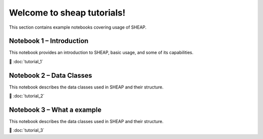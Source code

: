 Welcome to sheap tutorials!
===========================

This section contains example notebooks covering usage of SHEAP.

Notebook 1 – Introduction
-------------------------

This notebook provides an introduction to SHEAP, basic usage, and some of its capabilities.

📘 :doc:`tutorial_1`


Notebook 2 – Data Classes
-------------------------

This notebook describes the data classes used in SHEAP and their structure.

📘 :doc:`tutorial_2`


Notebook 3 – What a example
---------------------------

This notebook describes the data classes used in SHEAP and their structure.

📘 :doc:`tutorial_3`

.. Indices
.. =======

.. * :ref:`genindex`
